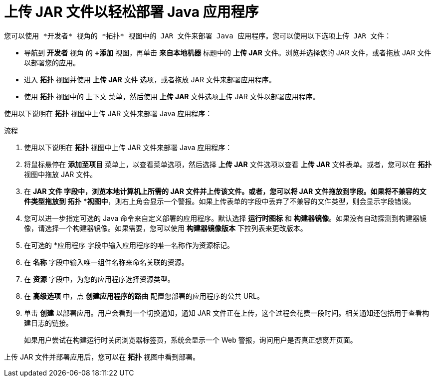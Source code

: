:_content-type: PROCEDURE
[id="odc-deploying-java-applications_{context}"]
= 上传 JAR 文件以轻松部署 Java 应用程序

	您可以使用 *开发者* 视角的 *拓扑* 视图中的 JAR 文件来部署 Java 应用程序。您可以使用以下选项上传 JAR 文件：

* 导航到 *开发者* 视角 的 *+添加* 视图，再单击 *来自本地机器* 标题中的 *上传 JAR* 文件。浏览并选择您的 JAR 文件，或者拖放 JAR 文件以部署您的应用。

* 进入 *拓扑* 视图并使用 *上传 JAR* 文件 选项，或者拖放 JAR 文件来部署应用程序。

* 使用 *拓扑* 视图中的 上下文 菜单，然后使用 *上传 JAR* 文件选项上传 JAR 文件以部署应用程序。

使用以下说明在 *拓扑* 视图中上传 JAR 文件来部署 Java 应用程序：

.流程

. 使用以下说明在 *拓扑* 视图中上传 JAR 文件来部署 Java 应用程序：

. 将鼠标悬停在 *添加至项目* 菜单上，以查看菜单选项，然后选择 *上传 JAR* 文件选项以查看 *上传 JAR* 文件表单。或者，您可以在 *拓扑* 视图中拖放 JAR 文件。

. 在 *JAR 文件 字段中，浏览本地计算机上所需的 JAR 文件并上传该文件。或者，您可以将 JAR 文件拖放到字段。如果将不兼容的文件类型拖放到 拓扑 *视图中*，则右上角会显示一个警报。如果上传表单的字段中丢弃了不兼容的文件类型，则会显示字段错误。

. 您可以进一步指定可选的 Java 命令来自定义部署的应用程序。默认选择 *运行时图标* 和 *构建器镜像*。如果没有自动探测到构建器镜像，请选择一个构建器镜像。如果需要，您可以使用 *构建器镜像版本* 下拉列表来更改版本。

. 在可选的 *应用程序 字段中输入应用程序的唯一名称作为资源标记。

. 在 *名称* 字段中输入唯一组件名称来命名关联的资源。

. 在 *资源* 字段中，为您的应用程序选择资源类型。

. 在 *高级选项* 中，点 *创建应用程序的路由* 配置您部署的应用程序的公共 URL。

. 单击 *创建* 以部署应用。用户会看到一个切换通知，通知 JAR 文件正在上传，这个过程会花费一段时间。相关通知还包括用于查看构建日志的链接。

+
[注意]
====
如果用户尝试在构建运行时关闭浏览器标签页，系统会显示一个 Web 警报，询问用户是否真正想离开页面。
====

上传 JAR 文件并部署应用后，您可以在 *拓扑* 视图中看到部署。 
